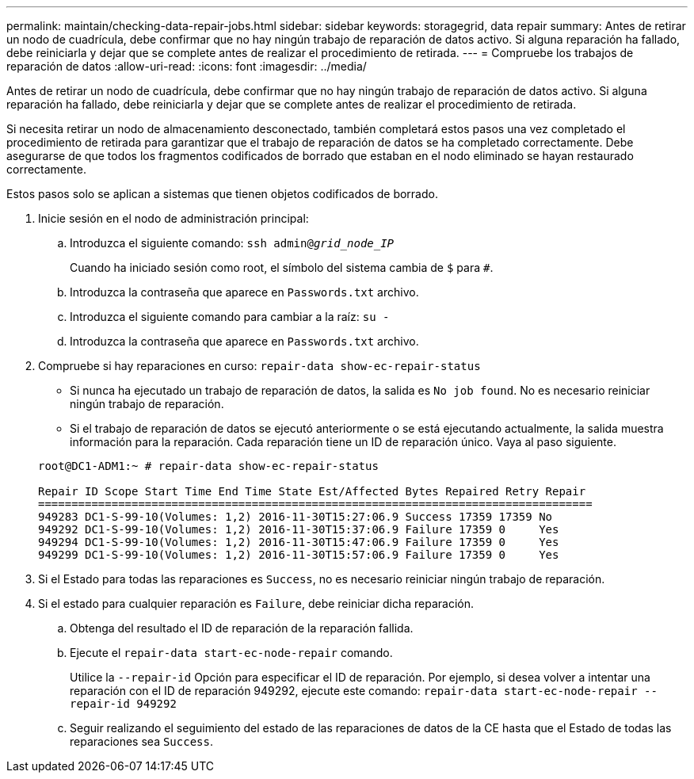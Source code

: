 ---
permalink: maintain/checking-data-repair-jobs.html 
sidebar: sidebar 
keywords: storagegrid, data repair 
summary: Antes de retirar un nodo de cuadrícula, debe confirmar que no hay ningún trabajo de reparación de datos activo. Si alguna reparación ha fallado, debe reiniciarla y dejar que se complete antes de realizar el procedimiento de retirada. 
---
= Compruebe los trabajos de reparación de datos
:allow-uri-read: 
:icons: font
:imagesdir: ../media/


[role="lead"]
Antes de retirar un nodo de cuadrícula, debe confirmar que no hay ningún trabajo de reparación de datos activo. Si alguna reparación ha fallado, debe reiniciarla y dejar que se complete antes de realizar el procedimiento de retirada.

Si necesita retirar un nodo de almacenamiento desconectado, también completará estos pasos una vez completado el procedimiento de retirada para garantizar que el trabajo de reparación de datos se ha completado correctamente. Debe asegurarse de que todos los fragmentos codificados de borrado que estaban en el nodo eliminado se hayan restaurado correctamente.

Estos pasos solo se aplican a sistemas que tienen objetos codificados de borrado.

. Inicie sesión en el nodo de administración principal:
+
.. Introduzca el siguiente comando: `ssh admin@_grid_node_IP_`
+
Cuando ha iniciado sesión como root, el símbolo del sistema cambia de `$` para `#`.

.. Introduzca la contraseña que aparece en `Passwords.txt` archivo.
.. Introduzca el siguiente comando para cambiar a la raíz: `su -`
.. Introduzca la contraseña que aparece en `Passwords.txt` archivo.


. Compruebe si hay reparaciones en curso: `repair-data show-ec-repair-status`
+
** Si nunca ha ejecutado un trabajo de reparación de datos, la salida es `No job found`. No es necesario reiniciar ningún trabajo de reparación.
** Si el trabajo de reparación de datos se ejecutó anteriormente o se está ejecutando actualmente, la salida muestra información para la reparación. Cada reparación tiene un ID de reparación único. Vaya al paso siguiente.


+
[listing]
----
root@DC1-ADM1:~ # repair-data show-ec-repair-status

Repair ID Scope Start Time End Time State Est/Affected Bytes Repaired Retry Repair
===================================================================================
949283 DC1-S-99-10(Volumes: 1,2) 2016-11-30T15:27:06.9 Success 17359 17359 No
949292 DC1-S-99-10(Volumes: 1,2) 2016-11-30T15:37:06.9 Failure 17359 0     Yes
949294 DC1-S-99-10(Volumes: 1,2) 2016-11-30T15:47:06.9 Failure 17359 0     Yes
949299 DC1-S-99-10(Volumes: 1,2) 2016-11-30T15:57:06.9 Failure 17359 0     Yes
----
. Si el Estado para todas las reparaciones es `Success`, no es necesario reiniciar ningún trabajo de reparación.
. Si el estado para cualquier reparación es `Failure`, debe reiniciar dicha reparación.
+
.. Obtenga del resultado el ID de reparación de la reparación fallida.
.. Ejecute el `repair-data start-ec-node-repair` comando.
+
Utilice la `--repair-id` Opción para especificar el ID de reparación. Por ejemplo, si desea volver a intentar una reparación con el ID de reparación 949292, ejecute este comando: `repair-data start-ec-node-repair --repair-id 949292`

.. Seguir realizando el seguimiento del estado de las reparaciones de datos de la CE hasta que el Estado de todas las reparaciones sea `Success`.



